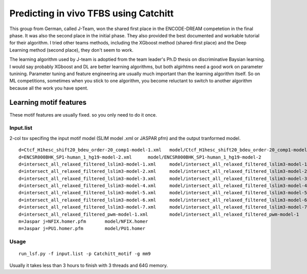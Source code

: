 Predicting in vivo TFBS using Catchitt
=======================


This group from German, called J-Team, won the shared first place in the ENCODE-DREAM competetion in the final phase. It was also the second place in the initial phase. They also provided the best documented and workable tutorial for their algorithm. I tried other teams methods, including the XGboost method (shared-first place) and the Deep Learning method (second place), they don't seem to work. 

The learning algorithm used by J-team is adoptied from the team leader's Ph.D thesis on discriminative Baysian learning. I would say probably XGboost and DL are better learning algorithms, but both algirhtms need a good work on parameter tunining. Parameter tuning and feature engineering are usually much important than the learning algorithm itself. So on ML competitions, sometimes when you stick to one algorithm, you become reluctant to switch to another algorithm because all the work you have spent.

 

Learning motif features
^^^^^^^^^^^^^^^^^

These motif features are usually fixed. so you only need to do it once.

Input.list
---------

2-col tsv specifing the input motif model (SLIM model .xml or JASPAR pfm) and the output tranformed model.

::

	d=Ctcf_H1hesc_shift20_bdeu_order-20_comp1-model-1.xml	model/Ctcf_H1hesc_shift20_bdeu_order-20_comp1-model-1
	d=ENCSR000BHK_SP1-human_1_hg19-model-2.xml	model/ENCSR000BHK_SP1-human_1_hg19-model-2
	d=intersect_all_relaxed_filtered_lslim3-model-1.xml	model/intersect_all_relaxed_filtered_lslim3-model-1
	d=intersect_all_relaxed_filtered_lslim3-model-2.xml	model/intersect_all_relaxed_filtered_lslim3-model-2
	d=intersect_all_relaxed_filtered_lslim3-model-3.xml	model/intersect_all_relaxed_filtered_lslim3-model-3
	d=intersect_all_relaxed_filtered_lslim3-model-4.xml	model/intersect_all_relaxed_filtered_lslim3-model-4
	d=intersect_all_relaxed_filtered_lslim3-model-5.xml	model/intersect_all_relaxed_filtered_lslim3-model-5
	d=intersect_all_relaxed_filtered_lslim3-model-6.xml	model/intersect_all_relaxed_filtered_lslim3-model-6
	d=intersect_all_relaxed_filtered_lslim3-model-7.xml	model/intersect_all_relaxed_filtered_lslim3-model-7
	d=intersect_all_relaxed_filtered_pwm-model-1.xml	model/intersect_all_relaxed_filtered_pwm-model-1
	m=Jaspar j=NFIX.homer.pfm	model/NFIX.homer
	m=Jaspar j=PU1.homer.pfm	model/PU1.homer


Usage
-----

::

	run_lsf.py -f input.list -p Catchitt_motif -g mm9

Usually it takes less than 3 hours to finish with 3 threads and 64G memory.



